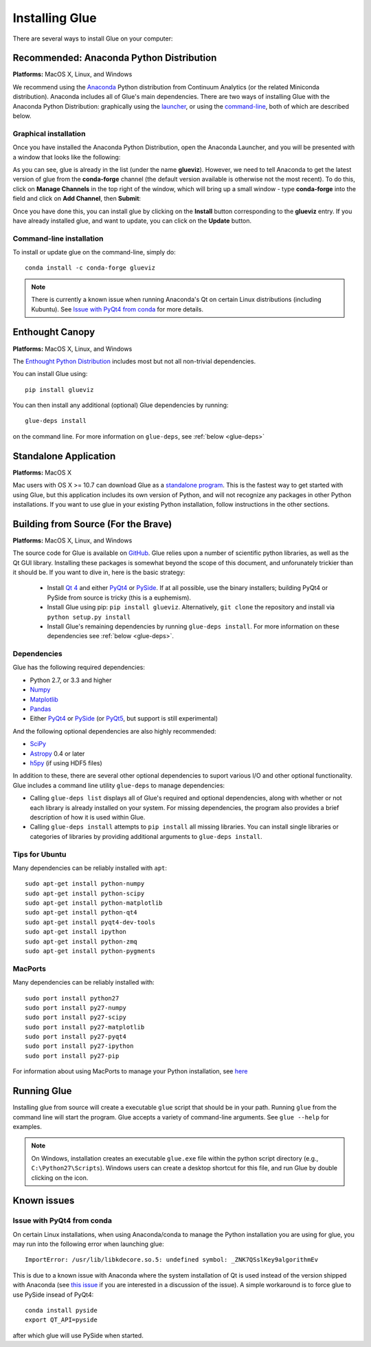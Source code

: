 .. _installation:

Installing Glue
===============

There are several ways to install Glue on your computer:

Recommended: Anaconda Python Distribution
-----------------------------------------

**Platforms:** MacOS X, Linux, and Windows

We recommend using the `Anaconda <http://continuum.io/downloads.html>`_ Python
distribution from Continuum Analytics (or the related Miniconda distribution).
Anaconda includes all of Glue's main dependencies. There are two ways of
installing Glue with the Anaconda Python Distribution: graphically using the
`launcher <Graphical installation>`_, or using the `command-line <Command-line
installation>`_, both of which are described below.

Graphical installation
^^^^^^^^^^^^^^^^^^^^^^

Once you have installed the Anaconda Python Distribution, open the Anaconda Launcher, and you will be presented with a window that looks like the following:

.. image:: images/anaconda_launcher.jpg
   :align: center
   :width: 100%

As you can see, glue is already in the list (under the name **glueviz**).
However, we need to tell Anaconda to get the latest version of glue from the
**conda-forge** channel (the default version available is otherwise not the
most recent). To do this, click on **Manage Channels** in the top right of the
window, which will bring up a small window - type **conda-forge** into the
field and click on **Add Channel**, then **Submit**:

.. image:: images/manage_conda_channels.jpg
   :align: center
   :width: 50%
   
Once you have done this, you can install glue by clicking on the **Install** button corresponding to the **glueviz** entry. If you have already installed glue, and want to update, you can click on the **Update** button.

Command-line installation
^^^^^^^^^^^^^^^^^^^^^^^^^

To install or update glue on the command-line, simply do::

    conda install -c conda-forge glueviz

.. note :: There is currently a known issue when running Anaconda's Qt on
           certain Linux distributions (including Kubuntu). See
           `Issue with PyQt4 from conda`_ for more details.

Enthought Canopy
----------------

**Platforms:** MacOS X, Linux, and Windows

The `Enthought Python Distribution <https://www.enthought.com/products/epd/>`_ includes most but not all
non-trivial dependencies.

You can install Glue using::

    pip install glueviz

You can then install any additional (optional) Glue dependencies by running::

    glue-deps install

on the command line. For more information on ``glue-deps``, see :ref:`below <glue-deps>`

Standalone Application
----------------------

**Platforms:** MacOS X

Mac users with OS X >= 10.7 can download Glue as a `standalone program
<http://mac.glueviz.org>`_. This is the fastest way to get started with using Glue, but this application includes its own version of Python, and will not recognize any packages in other Python installations. If you want to use glue in your existing Python installation, follow instructions in the other sections.

Building from Source (For the Brave)
------------------------------------

**Platforms:** MacOS X, Linux, and Windows

The source code for Glue is available on `GitHub
<http://www.github.com/glue-viz/glue>`_. Glue relies upon a number of
scientific python libraries, as well as the Qt GUI library. Installing
these packages is somewhat beyond the scope of this document, and
unforunately trickier than it should be. If you want to dive in, here
is the basic strategy:

 * Install `Qt 4 <http://download.qt.io/archive/qt/4.8/4.8.6/>`_ and either `PyQt4 <http://www.riverbankcomputing.com/software/pyqt/download>`_ or `PySide <http://qt-project.org/wiki/Get-PySide>`_. If at all possible, use the binary installers; building PyQt4 or PySide from source is tricky (this is a euphemism).

 * Install Glue using pip: ``pip install glueviz``. Alternatively, ``git clone`` the repository and install via ``python setup.py install``

 * Install Glue's remaining dependencies by running ``glue-deps install``. For more information on these dependencies see :ref:`below <glue-deps>`.


Dependencies
^^^^^^^^^^^^
.. _glue-deps:

Glue has the following required dependencies:

* Python 2.7, or 3.3 and higher
* `Numpy <http://www.numpy.org>`_
* `Matplotlib <http://www.matplotlib.org>`_
* `Pandas <http://pandas.pydata.org/>`_
* Either `PyQt4`_ or `PySide`_ (or `PyQt5 <https://riverbankcomputing.com/software/pyqt/download5>`_, but support is still
  experimental)

And the following optional dependencies are also highly recommended:

* `SciPy <http://www.scipy.org>`_
* `Astropy <http://www.astropy.org>`_ 0.4 or later
* `h5py <http://www.h5py.org>`_ (if using HDF5 files)

In addition to these, there are several other optional dependencies to suport
various I/O and other optional functionality. Glue includes a command line
utility ``glue-deps`` to manage dependencies:

* Calling ``glue-deps list`` displays all of Glue's required and optional
  dependencies, along with whether or not each library is already installed on
  your system. For missing dependencies, the program also provides a brief
  description of how it is used within Glue.

* Calling ``glue-deps install`` attempts to ``pip install`` all missing
  libraries. You can install single libraries or categories of libraries by
  providing additional arguments to ``glue-deps install``.

Tips for Ubuntu
^^^^^^^^^^^^^^^

Many dependencies can be reliably installed with ``apt``::

    sudo apt-get install python-numpy
    sudo apt-get install python-scipy
    sudo apt-get install python-matplotlib
    sudo apt-get install python-qt4
    sudo apt-get install pyqt4-dev-tools
    sudo apt-get install ipython
    sudo apt-get install python-zmq
    sudo apt-get install python-pygments


MacPorts
^^^^^^^^
Many dependencies can be reliably installed with::

    sudo port install python27
    sudo port install py27-numpy
    sudo port install py27-scipy
    sudo port install py27-matplotlib
    sudo port install py27-pyqt4
    sudo port install py27-ipython
    sudo port install py27-pip

For information about using MacPorts to manage your Python
installation, see `here
<http://astrofrog.github.com/macports-python/>`__

Running Glue
------------

Installing glue from source will create a executable ``glue`` script
that should be in your path. Running ``glue`` from the command line will
start the program. Glue accepts a variety of command-line
arguments. See ``glue --help`` for examples.

.. note:: On Windows, installation creates an executable ``glue.exe`` file
          within the python script directory (e.g., ``C:\Python27\Scripts``).
          Windows users can create a desktop shortcut for this file, and run
          Glue by double clicking on the icon.

Known issues
------------

Issue with PyQt4 from conda
^^^^^^^^^^^^^^^^^^^^^^^^^^^

On certain Linux installations, when using Anaconda/conda to manage the Python
installation you are using for glue, you may run into the following error when
launching glue::

    ImportError: /usr/lib/libkdecore.so.5: undefined symbol: _ZNK7QSslKey9algorithmEv

This is due to a known issue with Anaconda where the system installation of Qt
is used instead of the version shipped with Anaconda (see `this issue
<https://github.com/glue-viz/glue/issues/562>`_ if you are interested in a
discussion of the issue). A simple workaround is to force glue to use PySide
insead of PyQt4::

    conda install pyside
    export QT_API=pyside

after which glue will use PySide when started.
